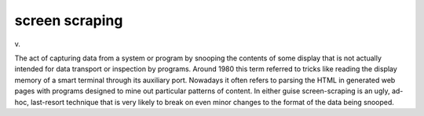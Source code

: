 .. _screen-scraping:

============================================================
screen scraping
============================================================

v\.

The act of capturing data from a system or program by snooping the contents of some display that is not actually intended for data transport or inspection by programs.
Around 1980 this term referred to tricks like reading the display memory of a smart terminal through its auxiliary port.
Nowadays it often refers to parsing the HTML in generated web pages with programs designed to mine out particular patterns of content.
In either guise screen-scraping is an ugly, ad-hoc, last-resort technique that is very likely to break on even minor changes to the format of the data being snooped.


